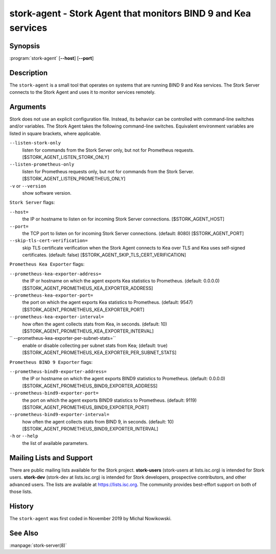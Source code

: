 ..
   Copyright (C) 2019-2021 Internet Systems Consortium, Inc. ("ISC")

   This Source Code Form is subject to the terms of the Mozilla Public
   License, v. 2.0. If a copy of the MPL was not distributed with this
   file, You can obtain one at http://mozilla.org/MPL/2.0/.

   See the COPYRIGHT file distributed with this work for additional
   information regarding copyright ownership.

.. _man-stork-agent:

stork-agent - Stork Agent that monitors BIND 9 and Kea services
---------------------------------------------------------------

Synopsis
~~~~~~~~

:program:`stork-agent` [**--host**] [**--port**]

Description
~~~~~~~~~~~

The ``stork-agent`` is a small tool that operates on systems
that are running BIND 9 and Kea services. The Stork Server connects to
the Stork Agent and uses it to monitor services remotely.

Arguments
~~~~~~~~~

Stork does not use an explicit configuration file. Instead, its behavior can be controlled with
command-line switches and/or variables. The Stork Agent takes the following command-line switches.
Equivalent environment variables are listed in square brackets, where applicable.

``--listen-stork-only``
   listen for commands from the Stork Server only, but not for Prometheus requests.
   [$STORK_AGENT_LISTEN_STORK_ONLY]

``--listen-prometheus-only``
   listen for Prometheus requests only, but not for commands from the Stork Server.
   [$STORK_AGENT_LISTEN_PROMETHEUS_ONLY]

``-v`` or ``--version``
   show software version.

``Stork Server`` flags:

``--host=``
   the IP or hostname to listen on for incoming Stork Server connections. [$STORK_AGENT_HOST]

``--port=``
   the TCP port to listen on for incoming Stork Server connections. (default: 8080) [$STORK_AGENT_PORT]

``--skip-tls-cert-verification=``
   skip TLS certificate verification when the Stork Agent connects to Kea over TLS and Kea uses self-signed certificates. (default: false) [$STORK_AGENT_SKIP_TLS_CERT_VERIFICATION]

``Prometheus Kea Exporter`` flags:

``--prometheus-kea-exporter-address=``
   the IP or hostname on which the agent exports Kea statistics to Prometheus. (default: 0.0.0.0)
   [$STORK_AGENT_PROMETHEUS_KEA_EXPORTER_ADDRESS]

``--prometheus-kea-exporter-port=``
   the port on which the agent exports Kea statistics to Prometheus. (default: 9547)
   [$STORK_AGENT_PROMETHEUS_KEA_EXPORTER_PORT]

``--prometheus-kea-exporter-interval=``
   how often the agent collects stats from Kea, in seconds. (default: 10)
   [$STORK_AGENT_PROMETHEUS_KEA_EXPORTER_INTERVAL]

`` --prometheus-kea-exporter-per-subnet-stats=``
  enable or disable collecting per subnet stats from Kea; (default: true)
  [$STORK_AGENT_PROMETHEUS_KEA_EXPORTER_PER_SUBNET_STATS]

``Prometheus BIND 9 Exporter`` flags:

``--prometheus-bind9-exporter-address=``
   the IP or hostname on which the agent exports BIND9 statistics to Prometheus. (default: 0.0.0.0)
   [$STORK_AGENT_PROMETHEUS_BIND9_EXPORTER_ADDRESS]

``--prometheus-bind9-exporter-port=``
   the port on which the agent exports BIND9 statistics to Prometheus. (default: 9119)
   [$STORK_AGENT_PROMETHEUS_BIND9_EXPORTER_PORT]

``--prometheus-bind9-exporter-interval=``
   how often the agent collects stats from BIND 9, in seconds. (default: 10)
   [$STORK_AGENT_PROMETHEUS_BIND9_EXPORTER_INTERVAL]

``-h`` or ``--help``
   the list of available parameters.


Mailing Lists and Support
~~~~~~~~~~~~~~~~~~~~~~~~~

There are public mailing lists available for the Stork project. **stork-users**
(stork-users at lists.isc.org) is intended for Stork users. **stork-dev**
(stork-dev at lists.isc.org) is intended for Stork developers, prospective
contributors, and other advanced users. The lists are available at
https://lists.isc.org. The community provides best-effort support
on both of those lists.


History
~~~~~~~

The ``stork-agent`` was first coded in November 2019 by Michal Nowikowski.

See Also
~~~~~~~~

:manpage:`stork-server(8)`
